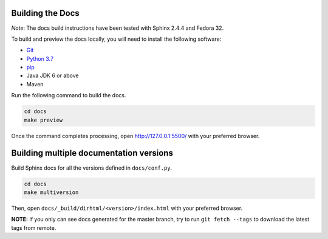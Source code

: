 Building the Docs
=================

*Note*: The docs build instructions have been tested with Sphinx 2.4.4 and Fedora 32.

To build and preview the docs locally, you will need to install the following software:

- `Git <https://git-scm.com/book/en/v2/Getting-Started-Installing-Git>`_
- `Python 3.7 <https://www.python.org/downloads/>`_
- `pip <https://pip.pypa.io/en/stable/installing/>`_
-  Java JDK 6 or above
-  Maven

Run the following command to build the docs.

.. code:: console

    cd docs
    make preview

Once the command completes processing, open http://127.0.0.1:5500/ with your preferred browser.

Building multiple documentation versions
========================================

Build Sphinx docs for all the versions defined in ``docs/conf.py``.

.. code:: console

    cd docs
    make multiversion

Then, open ``docs/_build/dirhtml/<version>/index.html`` with your preferred browser.

**NOTE:** If you only can see docs generated for the master branch, try to run ``git fetch --tags`` to download the latest tags from remote.
